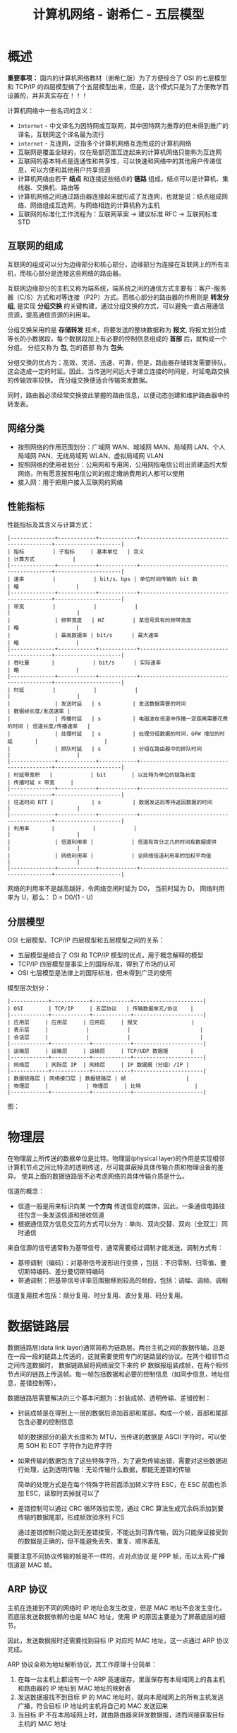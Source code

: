 #+TITLE:      计算机网络 - 谢希仁 - 五层模型

* 目录                                                    :TOC_4_gh:noexport:
- [[#概述][概述]]
  - [[#互联网的组成][互联网的组成]]
  - [[#网络分类][网络分类]]
  - [[#性能指标][性能指标]]
  - [[#分层模型][分层模型]]
- [[#物理层][物理层]]
- [[#数据链路层][数据链路层]]
  - [[#arp-协议][ARP 协议]]
  - [[#模-2-运算][模 2 运算]]
- [[#网络层][网络层]]
  - [[#分类的-ip-地址][分类的 IP 地址]]
  - [[#公网和私网划分][公网和私网划分]]
  - [[#分组转发算法][分组转发算法]]
  - [[#子网划分和-nat][子网划分和 NAT]]
  - [[#rip-协议和-ospf-协议][RIP 协议和 OSPF 协议]]
- [[#运输层][运输层]]
- [[#应用层][应用层]]

* 概述
  *重要事项：* 国内的计算机网络教材（谢希仁版）为了方便综合了 OSI 的七层模型和 TCP/IP 的四层模型搞了个五层模型出来，但是，这个模式只是为了方便教学而设置的，并非真实存在！！！

  计算机网络中一些名词的含义：
  + ~Internet~ - 中文译名为因特网或互联网，其中因特网为推荐的但未得到推广的译名，互联网这个译名最为流行
  + ~internet~ - 互连网，泛指多个计算机网络互连而成的计算机网络
  + 互联网是覆盖全球的，仅在局部范围互连起来的计算机网络只能称为互连网
  + 互联网的基本特点是连通性和共享性，可以快速和网络中的其他用户传递信息，可以方便和其他用户共享资源
  + 计算机网络由若干 *结点* 和连接这些结点的 *链路* 组成，结点可以是计算机、集线器、交换机、路由等
  + 计算机网络之间通过路由器连接起来就形成了互连网，也就是说：结点组成网络、网络组成互连网，与网络相连的计算机称为主机
  + 互联网的标准化工作流程为：互联网草案 -> 建议标准 RFC -> 互联网标准 STD

** 互联网的组成
   互联网的组成可以分为边缘部分和核心部分，边缘部分为连接在互联网上的所有主机，而核心部分是连接这些网络的路由器。
  
   互联网边缘部分的主机又称为端系统，端系统之间的通信方式主要有：客户-服务器（C/S）方式和对等连接（P2P）方式。而核心部分的路由器的作用则是 *转发分组*, 
   是实现 *分组交换* 的关键构建，通过分组交换的方式，可以避免一直占用通信资源，提高通信资源的利用率。

   分组交换采用的是 *存储转发* 技术，将要发送的整块数据称为 *报文*, 将报文划分成等长的小数据段，每个数据段加上有必要的控制信息组成的 *首部* 后，就构成一个分组。
   分组又称为 *包*, 包的首部 称为 *包头*.

   分组交换的优点为：高效、灵活、迅速、可靠，但是，路由器存储转发需要排队，这会造成一定的时延。因此，当传送时间远大于建立连接的时间是，时延电路交换的传输效率较快。
   而分组交换便适合传输突发数据。

   同时，路由器必须经常交换彼此掌握的路由信息，以便动态创建和维护路由器中的转发表。
   
** 网络分类
   + 按照网络的作用范围划分：广域网 WAN、城域网 MAN、局域网 LAN、个人局域网 PAN、无线局域网 WLAN、虚拟局域网 VLAN
   + 按照网络的使用者划分：公用网和专用网，公用网指电信公司出资建造的大型网络，所有愿意按照电信公司的规定缴纳费用的人都可以使用
   + 接入网：用于把用户接入互联网的网络

** 性能指标
   性能指标及其含义与计算方式：
   #+begin_example
     |--------------+------------+------------+------------------------------------------+---------------------|
     | 指标         | 子指标     | 基本单位   | 含义                                     | 计算方式            |
     |--------------+------------+------------+------------------------------------------+---------------------|
     | 速率         |            | bit/s、bps | 单位时间传输的 bit 数                    | 略                  |
     |--------------+------------+------------+------------------------------------------+---------------------|
     | 带宽         |            |            |                                          |                     |
     |              | 频带宽度   | HZ         | 某信号具有的频带宽度                     | 略                  |
     |              | 最高数据率 | bit/s      | 最大速率                                 | 略                  |
     |--------------+------------+------------+------------------------------------------+---------------------|
     | 吞吐量       |            | bit/s      | 实际速率                                 | 略                  |
     |--------------+------------+------------+------------------------------------------+---------------------|
     | 时延         |            |            |                                          |                     |
     |              | 发送时延   | s          | 发送数据需要的时间                       | 数据帧长度/发送速率 |
     |              | 传播时延   | s          | 电磁波在信道中传播一定距离需要花费的时间 | 信道长度/传播速率   |
     |              | 处理时延   | s          | 处理分组数据的时间，GFW 增加的时延       |                     |
     |              | 排队时延   | s          | 分组在路由器中的排队时间                 |                     |
     |--------------+------------+------------+------------------------------------------+---------------------|
     | 时延带宽积   |            | bit        | 以比特为单位的链路长度                   | 传播时延 x 带宽     |
     |--------------+------------+------------+------------------------------------------+---------------------|
     | 往返时间 RTT |            | s          | 数据发送后等待返回数据的时间             |                     |
     |--------------+------------+------------+------------------------------------------+---------------------|
     | 利用率       |            |            |                                          |                     |
     |              | 信道利用率 |            | 信道有百分之几的时间有数据提供           |                     |
     |              | 网络利用率 |            | 全网络信道利用率的加权平均值             |                     |
     |--------------+------------+------------+------------------------------------------+---------------------|
   #+end_example

   网络的利用率不是越高越好，令网络空闲时延为 D0， 当前时延为 D， 网络利用率为 U，那么： D = D0/(1 - U)

** 分层模型
   OSI 七层模型、TCP/IP 四层模型和五层模型之间的关系：
   + 五层模型是结合了 OSI 和 TCP/IP 模型的优点，用于概念解释的模型
   + TCP/IP 四层模型是事实上的国际标准，得到了市场的认可
   + OSI 七层模型是法律上的国际标准，但未得到广泛的使用

   模型层次划分：
   #+begin_example
     |------------+------------+------------+----------------------|
     | OSI        | TCP/IP     | 五层协议   | 传输数据单元/协议    |
     |------------+------------+------------+----------------------|
     | 应用层     | 应用层     | 应用层     | 报文                 |
     | 表示层     |            |            |                      |
     | 会话层     |            |            |                      |
     |------------+------------+------------+----------------------|
     | 运输层     | 运输层     | 运输层     | TCP/UDP 数据报       |
     |------------+------------+------------+----------------------|
     | 网络层     | 网际层 IP  | 网络层     | IP 数据报（分组）/IP |
     |------------+------------+------------+----------------------|
     | 数据链路层 | 网络接口层 | 数据链路层 | 帧                   |
     | 物理层     |            | 物理层     | 比特                 |
     |------------+------------+------------+----------------------|
   #+end_example

   图：
   #+HTML: <img src="https://my-blog-to-use.oss-cn-beijing.aliyuncs.com/2019/7/%E4%B8%83%E5%B1%82%E4%BD%93%E7%B3%BB%E7%BB%93%E6%9E%84%E5%9B%BE.png">

* 物理层
  在物理层上所传送的数据单位是比特。物理层(physical layer)的作用是实现相邻计算机节点之间比特流的透明传送，尽可能屏蔽掉具体传输介质和物理设备的差异。
  使其上面的数据链路层不必考虑网络的具体传输介质是什么。
  
  信道的概念：
  + 信道一般是用来标识向某 *一个方向* 传送信息的媒体，因此，一条通信电路往往包含一条发送信道和接收信道
  + 根据通信双方信息交互的方式可以分为：单向、双向交替、双向（全双工）同时通信

  来自信源的信号通常称为基带信号，通常需要经过调制才能发送，调制方式有：
  + 基带调制（编码）：对基带信号波形进行变换 ，包括：不归零制、归零值、曼切斯特编码、差分曼切斯特编码
  + 带通调制：把基带信号评率范围搬移到较高的频段，包括：调幅、调频、调相

  信道复用技术包括：频分复用、时分复用、波分复用、码分复用。

* 数据链路层
  数据链路层(data link layer)通常简称为链路层。两台主机之间的数据传输，总是在一段一段的链路上传送的，这就需要使用专门的链路层的协议。在两个相邻节点之间传送数据时，
  数据链路层将网络层交下来的 IP 数据报组装成帧，在两个相邻节点间的链路上传送帧。每一帧包括数据和必要的控制信息（如同步信息，地址信息，差错控制等）。

  数据链路层需要解决的三个基本问题为：封装成帧、透明传输、差错控制：
  + 封装成帧是在得到上一层的数据后添加首部和尾部，构成一个帧，首部和尾部包含必要的控制信息

    帧的数据部分的最大长度称为 MTU，当传递的数据是 ASCII 字符时，可以使用 SOH 和 EOT 字符作为边界字符

  + 如果传输的数据包含了这些特殊字符，为了避免传输出错，需要对这些数据进行处理，达到透明传输：无论传输什么数据，都能无差错的传输

    简单的处理方式是在每个特殊字符前面添加转义字符 ESC，在 ESC 前面也添加 ESC，读取时去掉就可以了

  + 差错控制可以通过 CRC 循环效验实现，通过 CRC 算法生成冗余码添加到要传输的数据尾部，形成帧效验序列 FCS

    通过差错控制只能达到无差错接受，不能达到可靠传输，因为只能保证接受到的数据是正确的，但不能避免丢失、重复、顺序紊乱

  需要注意不同协议传输的帧是不一样的，点对点协议 是 PPP 帧，而以太网-广播信道是 MAC 帧。

** ARP 协议
   主机在连接到不同的网络时 IP 地址会发生改变，但是 MAC 地址不会发生变化，而底层发送数据依赖的也是 MAC 地址，使用 IP 的原因主要是为了屏蔽底层的细节。

   因此，发送数据报时还需要找到目标 IP 对应的 MAC 地址，这一点通过 ARP 协议完成。

   ARP 协议全称为地址解析协议，其工作原理十分简单：
   1) 在每一台主机上都设有一个 ARP 高速缓存，里面保存有本局域网上的各主机和路由器的 IP 地址到 MAC 地址的映射表
   2) 发送数据报找不到目标 IP 的 MAC 地址时，就向本局域网上的所有主机发送广播，符合目标 IP 地址的主机将自己的 MAC 发送回来
   3) 当目标 IP 不在本局域网上时，就由路由器来转发数据报，进而间接获取目标主机的 MAC 地址

   ARP 分组的格式：
   + 请求分组：本机 IP，本机硬件地址，目标 IP
   + 响应分组：本机 IP，本机硬件地址

   使用 ARP 的四种典型情况：
   |--------+--------------------+----------------------------------------------------|
   | 发送方 | 目标               | 操作                                               |
   |--------+--------------------+----------------------------------------------------|
   | 主机   | 同网络上的其他主机 | 直接发送请求分组，等待响应                         |
   | 主机   | 其他网络上的主机   | 发送请求分组（广播）给路由器，剩下工作由路由器完成 |
   | 路由器 | 同网络上的主机     | 直接发送请求分组，等待响应                         |
   | 路由器 | 其他网络上的主机   | 发送请求分组（广播）给另一个路由器                 |
   |--------+--------------------+----------------------------------------------------|

** 模 2 运算
   模 2 运算的核心就是异或运算：
   |-----------+---------------------------------------|
   | 运算      | 规则                                  |
   |-----------+---------------------------------------|
   | 模 2 加法 | 异或                                  |
   | 模 2 减法 | 异或                                  |
   | 模 2 乘法 | 将每步的中间结果用模 2 加法的方式相加 |
   | 模 2 除法 | 每步使用模 2 减法进行运算             |
   |-----------+---------------------------------------|   

* 网络层
  在计算机网络中进行通信的两个计算机之间可能会经过很多个数据链路，也可能还要经过很多通信子网。网络层的任务就是选择合适的网间路由和交换结点， 确保数据及时传送。在发送数据时，
  网络层把运输层产生的报文段或用户数据报封装成分组和包进行传送。在 TCP/IP 体系结构中，由于网络层使用 IP 协议，因此分组也叫 IP 数据报，简称数据报。

  网络层只向上提供简单灵活的、无连接的、尽最大努力交付的数据包服务，不提供服务质量的承诺，因此往往需要通过 TCP 协议来确保传输质量，其中，交付方式可以分为直接交付与间接交付：
  + 直接交付：当目标主机就在本网络，就直接将数据报发送给目标主句，不经过路由器转发
  + 间接交付：当目标主机不在本网络，就将数据报交付给路由器间接转发

** 分类的 IP 地址
   分类的 IP 地址将 IP 地址划分为 5 类，分别为 A、B、C、D、E 类，其中：
   + A、B、C 类地址为单播地址，属于最常用的地址
   + D 类地址为多播地址，即：一对多通信
   + E 类地址属于保留地址
     
   划分方式是将 IP 地址划分为两个部分，分别为网络号和主机号，不同网络的类型通过前缀区分。

   A、B、C 三类网络地址中的保留地址：
   #+BEGIN_EXAMPLE
     |------+-----------------+--------------------------------------------------------------------------|
     | 分类 |        保留地址 | 解释                                                                     |
     |------+-----------------+--------------------------------------------------------------------------|
     | A    |         0.0.0.0 | 网络号全为零表示本网络，主机号全为零表示本主机，即：表示本网络上的本主机 |
     |      | 127.xxx.xxx.xxx | 网络号为 127，保留作为本地软件环回测试地址                               |
     |------+-----------------+--------------------------------------------------------------------------|
     | B    |       128.0.0.0 | 保留不做指派，最小网络地址为 128.1.0.0                                   |
     |------+-----------------+--------------------------------------------------------------------------|
     | C    |       192.0.0.0 | 保留不做指派，最小网络地址为 192.1.0.0                                   |
     |------+-----------------+--------------------------------------------------------------------------|
   #+END_EXAMPLE

   除了网络地址的划分以外，还有主机地址的划分，其中，主机号全为 0 和主机号全为 1 的地址都是不划分的，分别用作表示本主机和本网络上的所有主机使用。

   特殊的 IP 地址汇总：
   1) 网络号全为 0 的 IP 地址，只存在于 A 类地址之中，表示本网络，只能作为源地址使用
   2) 主机号全为 0 的 IP 地址，表示本主机
   3) 主机号全为 1 的 IP 地址，表示本网络上的所有主机，只能作为广播地址使用
   4) 网络号为 127 的 IP 地址，只存在于 A 类地址之中，用于本地软件的环回测试
   5) IP 地址 255.255.255.255，网络号和主机号都是 1，用于在本网络上进行广播，只能作为目的地址

   IP 地址的重要特点：
   1) IP 地址管理机构只分配网络号，主机号由分配到网络号的机构进行分配，路由器也只根据网络号转发分组
   2) 一个设备连接到两个网络上时必然存在两个 IP 地址，两个地址的网络号必然不同
   3) 一个网络是只具有相同网络号的主机的集合，也就是说，只要网络号一样，不管你是怎么连起来的，就都是一个网络
   4) 所有分配到网络号的网络都是平等的

** 公网和私网划分
   早在 IPv4 规划的时候担心 IP 会有不足的情况，同时为了应付某些企业内部的网络设定，于是私有 IP (Private IP) 就产生了。私有 IP 也分别在 A, B, C 三类当中各保留一段作为私有 IP 网段：
   |------+-----------------------------+-------------------------------|
   | 类别 | IP范围                      | 私有地址范围                  |
   |------+-----------------------------+-------------------------------|
   | A    | 1.0.0.0 ~ 126.255.255.255   | 10.0.0.0 ~ 10.255.255.255     |
   | B    | 128.0.0.0 ~ 191.255.255.255 | 172.16.0.0 ~ 172.31.255.255   |
   | C    | 192.0.0.0 ~ 223.255.255.255 | 192.168.0.0 ~ 192.168.255.255 |
   |------+-----------------------------+-------------------------------|

   参考：
   + [[https://blog.csdn.net/gui951753/article/details/79210535][详解公网 IP 和私网 IP - 小小呆的博客 - CSDN 博客]]
   
** 分组转发算法
   路由表中包含目标 *网络地址* 和 *下一跳地址* 的映射数据，转发数据时根据网络地址和下一跳地址决定：
   1) 从数据包首部得到目标主机的网络地址 N
   2) 如果 N 就是与路由器相连的网络就直接交付，否则进行间接交付，执行 3
   3) 如果路由表中存在和目标 IP 相同的特定 *主机路由*, 就把数据报发送给指定的下一跳路由，否则执行 4
   4) 如果路由表中存在到的网络 N 的路由，就把数据报发送给指定的下一跳路由，否则执行 5
   5) 如果路由表中存在默认路由，就将数据包转发给默认路由，否则执行 6
   6) 报告转发分组出错

** 子网划分和 NAT
   子网划分的方法是从主机号借几位来作为子网号，因此，子网 IP 的格式为：网络号 + 子网号 + 主机号。通过将 IP 地址和子网掩码进行 *与运算* 便可以得到目标网络号。

   子网中进行分组转发时，路由表中包含目表 *网络地址* + *子网掩码* + *下一跳地址* 的映射数据，转发规则为：
   1) 从数据包首部得到目标 IP 地址 D
   2) 先将 D 与路由器直接相连的网络逐个检查，用各网络的子网掩码和 D 进行与运算，如果网络地址匹配，就直接交付，否则执行 3
   3) 如果路由表中存在和目标 IP 相同的特定 *主机路由*, 就把数据报发送给指定的下一跳路由，否则执行 4
   4) 对路由器中的每一行，用其中的子网掩码和 D 进行与运算，得到网络地址 N，如果和该行匹配，就转发到指明的下一跳路由器，否则执行 5
   5) 如果路由表中存在默认路由，就将数据包转发给默认路由，否则执行 6
   6) 报告转发分组出错

   通过子网划分的方式，我们可以让一个子网中的所有主机公用一个公网 IP 地址，通过 NAT 技术来完成私网 IP 和公网 IP 之间的转换，参考：
   + [[https://blog.csdn.net/gui951753/article/details/79593307?utm_source=distribute.pc_relevant.none-task][NAT(地址转换技术)详解_网络_小小呆的博客-CSDN博客]]

   PS: 还是分级索引的套路……

** RIP 协议和 OSPF 协议
   RIP 协议和 OSPF 协议都是路由选择算法，当多个路由都可以到的目标网络时，就需要通过路由选择算法选择一个更加高效快速的路由。

   RIP 协议和相邻的路由交换路由表信息，每间隔一段时间就进行一次交换。

   RIP 使用的方法是距离向量算法，其中距离通常用 *跳数* 来衡量，对每个相邻路由法过来的 RIP 报文，进行以下操作：
   1) 对于地址 X 的相邻路由发来的 RIP 报文，首先把报文所有项目中的下一跳地址都修改为 X，并将距离加 1.
   2) 根据报文中的目标网络进行更新操作：
      + 路由表中无该目标网络，就添加到路由表
      + 路由表中有该目标网络，下一跳和 X 相同，进行更新
      + 路由表中有该目标网络，下一跳和 X 不同，比较更新
   3) 若连续三分钟没有收到相邻路由器的更新路由表，就把此路由表记为不可达的路由器，及把距离设为 16

   报文包含：目标网络，距离，下一跳路由器
   
   OSPF 协议会将相邻路由的状态信息发送至所有路由器，路由器将保存所有信息，然后根据保存的数据构造出路由表，可以用 Dijkstra 算法实现。

   和 RIP 协议的差别：
   + OSPF 向所有路由器发送信息，RIP 只想相邻路由发送信息
   + OSPF 发送的是链路状态信息，RIP 发送的是到所有网络的距离和下一跳路由器
   + OSPF 只有在链路状态变化时才进行发送，RIP 每隔一段时间发送一次

* 运输层
  运输层(transport layer)的主要任务就是负责向两台主机进程之间的通信提供通用的数据传输服务。应用进程利用该服务传送应用层报文。“通用的”是指并不针对某一个特定的网络应用，
  而是多种应用可以使用同一个运输层服务。由于一台主机可同时运行多个线程，因此运输层有复用和分用的功能。所谓复用就是指多个应用层进程可同时使用下面运输层的服务，
  分用和复用相反，是运输层把收到的信息分别交付上面应用层中的相应进程。

  运输层主要使用的两种协议为 TCP 协议和 UDP 协议。

* 应用层
  应用层(application-layer）的任务是通过应用进程间的交互来完成特定网络应用。应用层协议定义的是应用进程（进程：主机中正在运行的程序）间的通信和交互的规则。
  对于不同的网络应用需要不同的应用层协议。在互联网中应用层协议很多，如域名系统 DNS，支持万维网应用的 HTTP 协议，支持电子邮件的 SMTP 协议等等。
  我们把应用层交互的数据单元称为报文。

  使用 UDP 和 TCP 协议的各种应用程序和应用层协议：
  |----------------+------------+------------|
  | 应用           | 应用层协议 | 运输层协议 |
  |----------------+------------+------------|
  | 域名解析       | DNS        | UDP        |
  | 电子邮件       | SMTP       | TCP        |
  | 万维网         | HTTP       | TCP        |
  | 文件传送       | FTP        | TCP        |
  | 远程终端接入   | TELNET     | TCP        |
  | 路由选择协议   | RIP        | UDP        |
  | IP 地址配置    | DHCP       | UDP        |
  | 文件传送       | TFTP       | UDP        |
  | 网络管理       | SNMP       | UDP        |
  | 远程文件服务器 | NFS        | UDP        |
  | IP 电话        | 专用协议   | UDP        |
  | 流式多媒体通信 | 专用协议   | UDP        |
  | 多播           | IGMP       | UDP        |
  |----------------+------------+------------|
    
